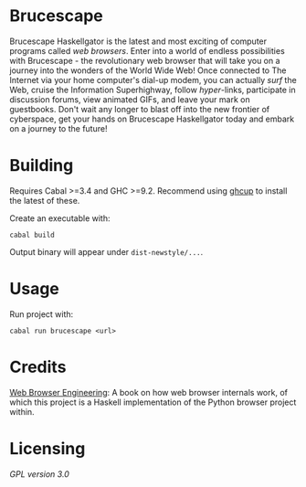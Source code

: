 * Brucescape

Brucescape Haskellgator is the latest and most exciting of computer programs
called /web browsers/.  Enter into a world of endless possibilities with
Brucescape - the revolutionary web browser that will take you on a journey into
the wonders of the World Wide Web!  Once connected to The Internet via your
home computer's dial-up modem, you can actually /surf/ the Web, cruise the
Information Superhighway, follow /hyper/-links, participate in discussion
forums, view animated GIFs, and leave your mark on guestbooks.  Don't wait any
longer to blast off into the new frontier of cyberspace, get your hands on
Brucescape Haskellgator today and embark on a journey to the future!

* Building

Requires Cabal >=3.4 and GHC >=9.2.  Recommend using [[https://www.haskell.org/ghcup/][ghcup]] to install the
latest of these.

Create an executable with:

#+begin_src shell
cabal build
#+end_src

Output binary will appear under =dist-newstyle/...=.

* Usage

Run project with:

#+begin_src shell
cabal run brucescape <url>
#+end_src

* Credits

[[https://browser.engineering/][Web Browser Engineering]]: A book on how web browser internals work, of which
this project is a Haskell implementation of the Python browser project within.

* Licensing

[[LICENSE][GPL version 3.0]]
